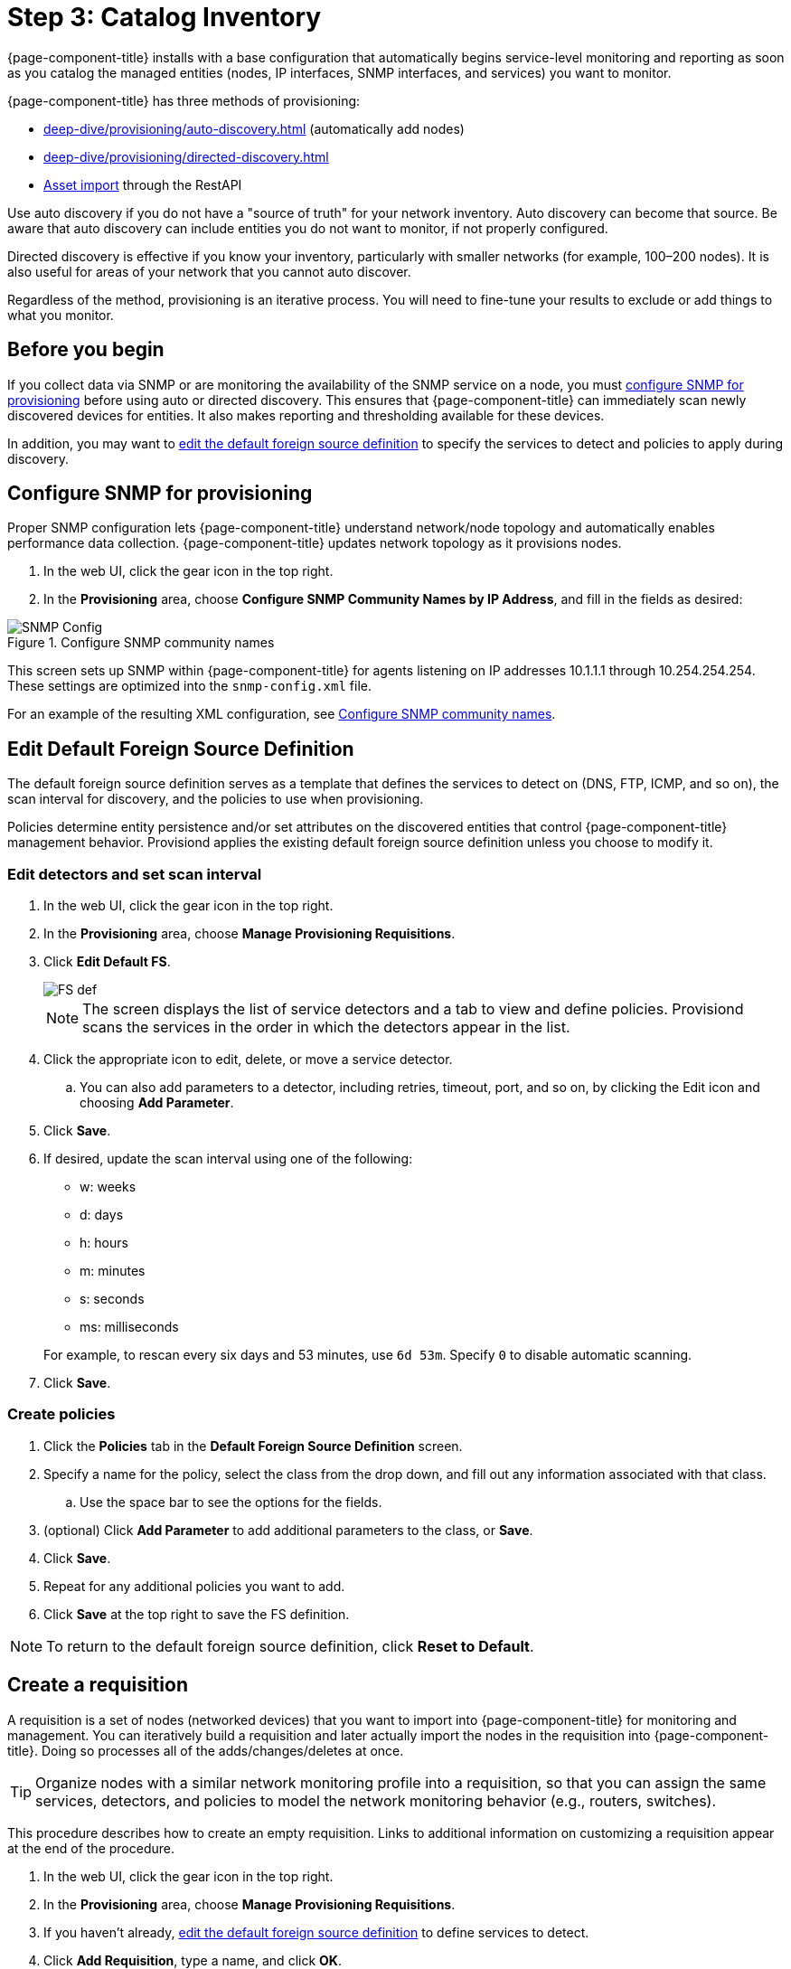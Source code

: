 
[[provision-getting-started]]
= Step 3: Catalog Inventory

{page-component-title} installs with a base configuration that automatically begins service-level monitoring and reporting as soon as you catalog the managed entities (nodes, IP interfaces, SNMP interfaces, and services) you want to monitor.

{page-component-title} has three methods of provisioning:

* xref:deep-dive/provisioning/auto-discovery.adoc[] (automatically add nodes)
* xref:deep-dive/provisioning/directed-discovery.adoc[] 
* xref:development:rest/rest-api.adoc#rest-api[Asset import] through the RestAPI

Use auto discovery if you do not have a "source of truth" for your network inventory.
Auto discovery can become that source.
Be aware that auto discovery can include entities you do not want to monitor, if not properly configured.

Directed discovery is effective if you know your inventory, particularly with smaller networks (for example, 100–200 nodes).
It is also useful for areas of your network that you cannot auto discover.

Regardless of the method, provisioning is an iterative process.
You will need to fine-tune your results to exclude or add things to what you monitor.

== Before you begin

If you collect data via SNMP or are monitoring the availability of the SNMP service on a node, you must <<deep-dive/provision-snmp-configuration, configure SNMP for provisioning>> before using auto or directed discovery.
This ensures that {page-component-title} can immediately scan newly discovered devices for entities.
It also makes reporting and thresholding available for these devices.

In addition, you may want to xref:foreign-source-definition[edit the default foreign source definition] to specify the services to detect and policies to apply during discovery.

[[provision-snmp-configuration]]
== Configure SNMP for provisioning

Proper SNMP configuration lets {page-component-title} understand network/node topology and automatically enables performance data collection.
{page-component-title} updates network topology as it provisions nodes.

. In the web UI, click the gear icon in the top right.
. In the *Provisioning* area, choose *Configure SNMP Community Names by IP Address*, and fill in the fields as desired:

.Configure SNMP community names
image::provisioning/SNMP_Config.png[]

This screen sets up SNMP within {page-component-title} for agents listening on IP addresses 10.1.1.1 through 10.254.254.254.
These settings are optimized into the `snmp-config.xml` file.

For an example of the resulting XML configuration, see link:#SNMP-community-xml[Configure SNMP community names].

[[foreign-source-definition]]
== Edit Default Foreign Source Definition

The default foreign source definition serves as a template that defines the services to detect on (DNS, FTP, ICMP, and so on), the scan interval for discovery, and the policies to use when provisioning.

Policies determine entity persistence and/or set attributes on the discovered entities that control {page-component-title} management behavior.
Provisiond applies the existing default foreign source definition unless you choose to modify it.

=== Edit detectors and set scan interval

. In the web UI, click the gear icon in the top right.
. In the *Provisioning* area, choose *Manage Provisioning Requisitions*.
. Click *Edit Default FS*.

+

image::provisioning/FS_def.png[]

+

NOTE: The screen displays the list of service detectors and a tab to view and define policies.
Provisiond scans the services in the order in which the detectors appear in the list.

. Click the appropriate icon to edit, delete, or move a service detector.
.. You can also add parameters to a detector, including retries, timeout, port, and so on, by clicking the Edit icon and choosing *Add Parameter*.
. Click *Save*.
. If desired, update the scan interval using one of the following:

+

* w: weeks
* d: days
* h: hours
* m: minutes
* s: seconds
* ms: milliseconds

+

For example, to rescan every six days and 53 minutes, use `6d 53m`.
Specify `0` to disable automatic scanning.

. Click *Save*.

=== Create policies

. Click the *Policies* tab in the *Default Foreign Source Definition* screen.
. Specify a name for the policy, select the class from the drop down, and fill out any information associated with that class.
.. Use the space bar to see the options for the fields.
. (optional) Click *Add Parameter* to add additional parameters to the class, or *Save*.
. Click *Save*.
. Repeat for any additional policies you want to add.
. Click *Save* at the top right to save the FS definition.

NOTE: To return to the default foreign source definition, click *Reset to Default*.

[[requisition-create]]
== Create a requisition

A requisition is a set of nodes (networked devices) that you want to import into {page-component-title} for monitoring and management.
You can iteratively build a requisition and later actually import the nodes in the requisition into {page-component-title}.
Doing so processes all of the adds/changes/deletes at once.

TIP: Organize nodes with a similar network monitoring profile into a requisition, so that you can assign the same services, detectors, and policies to model the network monitoring behavior (e.g., routers, switches).

This procedure describes how to create an empty requisition.
Links to additional information on customizing a requisition appear at the end of the procedure.

. In the web UI, click the gear icon in the top right.
. In the *Provisioning* area, choose *Manage Provisioning Requisitions*.
. If you haven't already, xref:foreign-source-definition[edit the default foreign source definition] to define services to detect.
. Click *Add Requisition*, type a name, and click *OK*.
. Click the edit icon beside the requisition you created.
. (optional) Click *Edit Definition* to define the services, policies, and scan interval to use for this requisition.
.. Do this only if this requisition differs from the default foreign source definition already configured.

NOTE: The requisition remains red until you synchronize it with the database.

image::provisioning/red_requisition.png[]

Once created, you can add nodes to the requisition.

* xref:deep-dive/provisioning/directed-discovery.adoc#directed-discovery[Manually specify nodes to add to a requisition]
* xref:deep-dive/provisioning/auto-discovery.adoc#auto-discovery[Automatically discover nodes to add to a requisition]
* Customize a requisition with xref:reference:provisioning/detectors.adoc#ref-detectors[detectors] and xref:deep-dive/provisioning/policies.adoc#policies[policies]
